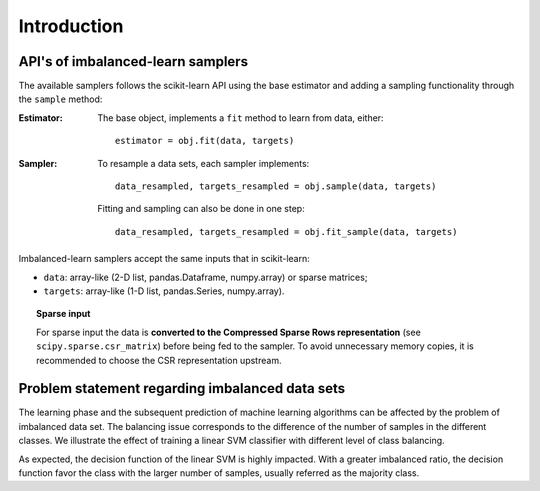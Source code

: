.. _introduction:

============
Introduction
============

.. _api_imblearn:

API's of imbalanced-learn samplers
----------------------------------

The available samplers follows the scikit-learn API using the base estimator
and adding a sampling functionality through the ``sample`` method:

:Estimator:

    The base object, implements a ``fit`` method to learn from data, either::

      estimator = obj.fit(data, targets)

:Sampler:

    To resample a data sets, each sampler implements::

      data_resampled, targets_resampled = obj.sample(data, targets)

    Fitting and sampling can also be done in one step::

      data_resampled, targets_resampled = obj.fit_sample(data, targets)

Imbalanced-learn samplers accept the same inputs that in scikit-learn:

* ``data``: array-like (2-D list, pandas.Dataframe, numpy.array) or sparse
  matrices;
* ``targets``: array-like (1-D list, pandas.Series, numpy.array).

.. topic:: Sparse input

   For sparse input the data is **converted to the Compressed Sparse Rows
   representation** (see ``scipy.sparse.csr_matrix``) before being fed to the
   sampler. To avoid unnecessary memory copies, it is recommended to choose the
   CSR representation upstream.

.. _problem_statement:

Problem statement regarding imbalanced data sets
------------------------------------------------

The learning phase and the subsequent prediction of machine learning algorithms
can be affected by the problem of imbalanced data set. The balancing issue
corresponds to the difference of the number of samples in the different
classes. We illustrate the effect of training a linear SVM classifier with
different level of class balancing.

.. image:: ./auto_examples/over-sampling/images/sphx_glr_plot_comparison_over_sampling_001.png
   :target: ./auto_examples/over-sampling/plot_comparison_over_sampling.html
   :scale: 60
   :align: center

As expected, the decision function of the linear SVM is highly impacted. With a
greater imbalanced ratio, the decision function favor the class with the larger
number of samples, usually referred as the majority class.
